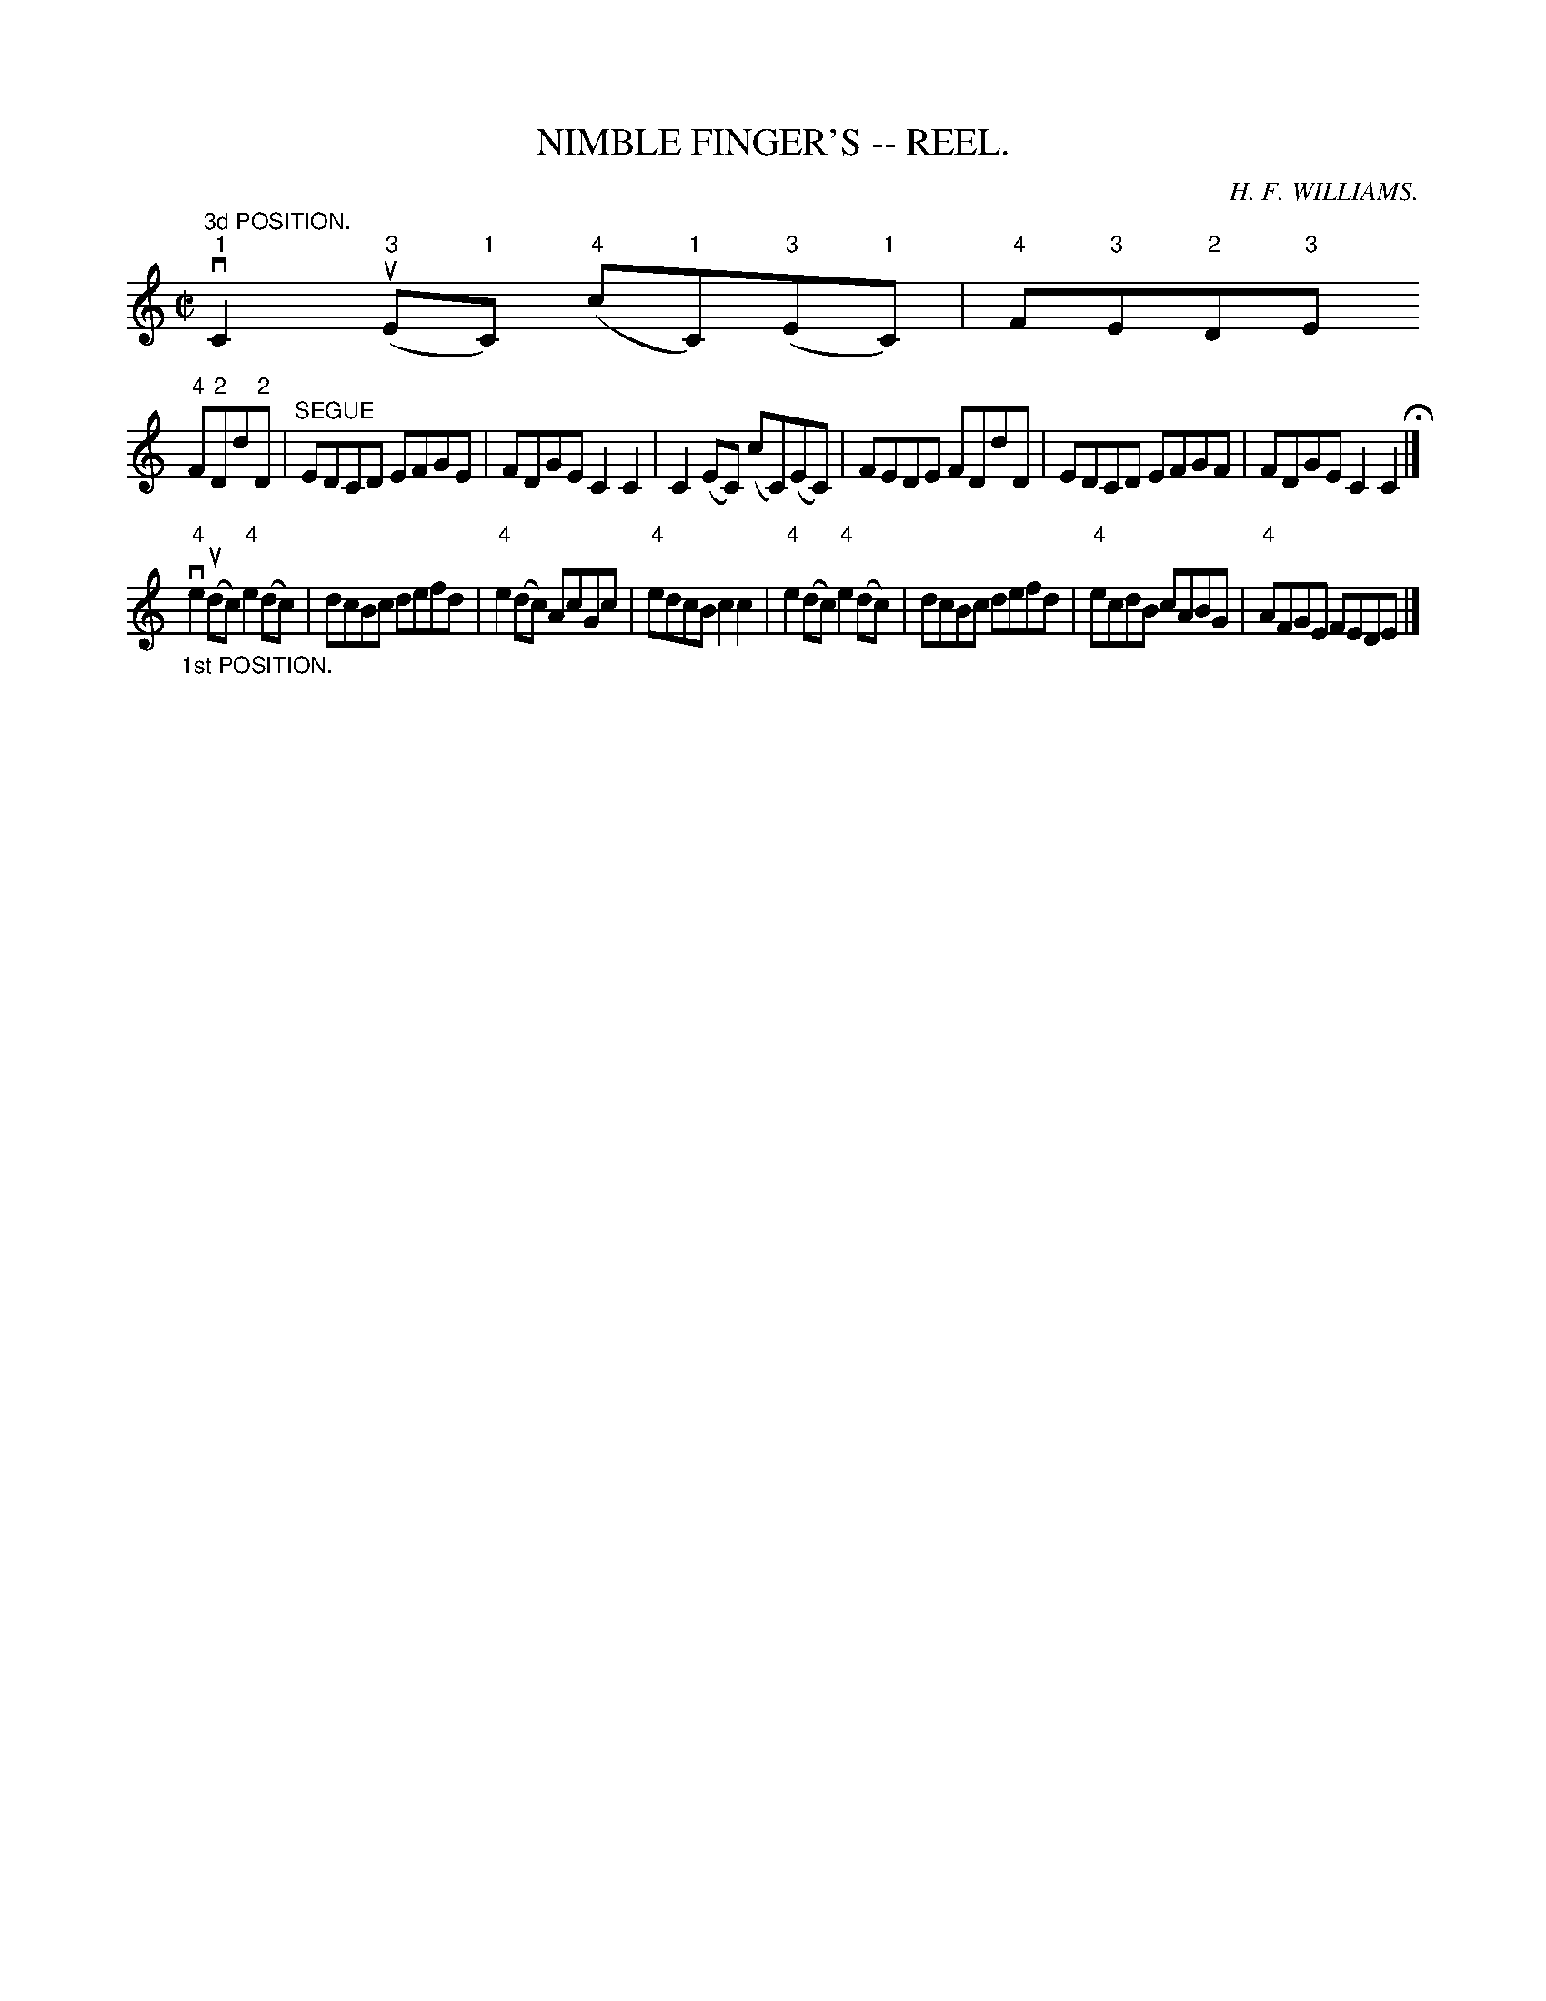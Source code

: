 X:11
T:NIMBLE FINGER'S -- REEL.
R:reel
C:H. F. WILLIAMS.
B:Coles
Z:John Walsh <walsh:mat:h.ubc.ca>
M:C|
L:1/8
K:C
"^3d POSITION."v"1"C2("3"uE"1"C) ("4"c"1"C)("3"E"1"C)|"4"F"3"E"2"D"3"E
"4"F"2"Dd"2"D|"^SEGUE"EDCD EFGE|FDGE C2C2|\
C2(EC) (cC)(EC)|FEDE FDdD|EDCD EFGF|FDGE C2C2H|]
"_1st POSITION."v"4"e2 (udc) "4"e2 (dc)|dcBc defd|"4"e2 (dc) AcGc|\
"4"edcB c2c2|\
"4"e2 (dc) "4"e2(dc)|dcBc defd|"4"ecdB cABG|"4"AFGE FEDE|]
